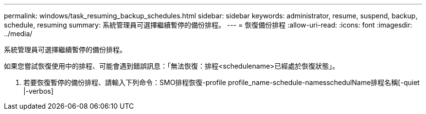 ---
permalink: windows/task_resuming_backup_schedules.html 
sidebar: sidebar 
keywords: administrator, resume, suspend, backup, schedule, resuming 
summary: 系統管理員可選擇繼續暫停的備份排程。 
---
= 恢復備份排程
:allow-uri-read: 
:icons: font
:imagesdir: ../media/


[role="lead"]
系統管理員可選擇繼續暫停的備份排程。

如果您嘗試恢復使用中的排程、可能會遇到錯誤訊息：「無法恢復：排程<schedulename>已經處於恢復狀態」。

. 若要恢復暫停的備份排程、請輸入下列命令：SMO排程恢復-profile profile_name-schedule-namesschedulName排程名稱[-quiet |-verbos]

